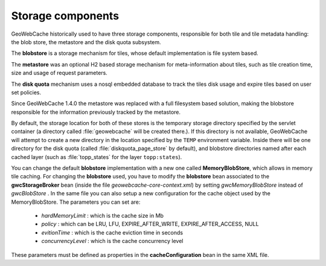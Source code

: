 .. _concepts.stores:

Storage components
==================

GeoWebCache historically used to have three storage components, responsible for both tile and tile metadata handling: the blob store, the metastore and the disk quota subsystem.

The **blobstore** is a storage mechanism for tiles, whose default implementation is file system based.

The **metastore** was an optional H2 based storage mechanism for meta-information about tiles, such as tile creation time, size and usage of request parameters.

The **disk quota** mechanism uses a nosql embedded database to track the tiles disk usage and expire tiles based on user set policies.

Since GeoWebCache 1.4.0 the metastore was replaced with a full filesystem based solution, making the blobstore responsible for the information previously tracked by the metastore.

By default, the storage location for both of these stores is the temporary storage directory specified by the servlet container (a directory called :file:`geowebcache` will be created there.). If this directory is not available, GeoWebCache will attempt to create a new directory in the location specified by the ``TEMP`` environment variable.  Inside there will be one directory for the disk quota (called :file:`diskquota_page_store` by default), and blobstore directories named after each cached layer (such as :file:`topp_states` for the layer ``topp:states``).

You can change the default **blobstore** implementation with a new one called **MemoryBlobStore**, which allows in memory tile caching. For changing the **blobstore** used, you have to 
modify the **blobstore** bean associated to the **gwcStorageBroker** bean (inside the file *geowebcache-core-context.xml*) by setting *gwcMemoryBlobStore* instead of *gwcBlobStore* . In the same file you can
also setup a new configuration for the cache object used by the MemoryBlobStore. The parameters you can set are:

	* *hardMemoryLimit* : which is the cache size in Mb
	* *policy* : which can be LRU, LFU, EXPIRE_AFTER_WRITE, EXPIRE_AFTER_ACCESS, NULL 
	* *evitionTime* : which is the cache eviction time in seconds
	* *concurrencyLevel* : which is the cache concurrency level
	
These parameters must be defined as properties in the **cacheConfiguration** bean in the same XML file.
